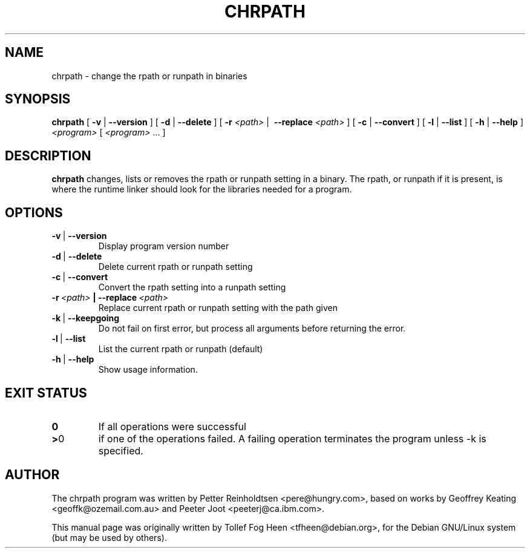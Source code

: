 .\" This program is free software; you can redistribute it and/or modify
.\" it under the terms of the GNU General Public License as published by
.\" the Free Software Foundation; either version 2 of the License, or
.\" (at your option) any later version.
.\"
.\" This program is distributed in the hope that it will be useful,
.\" but WITHOUT ANY WARRANTY; without even the implied warranty of
.\" MERCHANTABILITY or FITNESS FOR A PARTICULAR PURPOSE.  See the
.\" GNU General Public License for more details.
.\"
.\" You should have received a copy of the GNU General Public License
.\" along with this program; if not, write to the Free Software
.\" Foundation, Inc., 59 Temple Place, Suite 330, Boston, MA  02111-1307  USA
.\"
.TH CHRPATH 1 "May 4, 2002" "chrpath" "change rpath/runpath in binaries"
.SH NAME
chrpath \- change the rpath or runpath in binaries
.SH SYNOPSIS
\fBchrpath\fP
[ \fB-v\fP | \fB--version\fP ]
[ \fB-d\fP | \fB--delete\fP ]
[ \fB-r\fP \fI<path>\fP |\  \fB--replace\fP \fI<path>\fP ]
[ \fB-c\fP | \fB--convert\fP ]
[ \fB-l\fP | \fB--list\fP ]
[ \fB-h\fP | \fB--help\fP ]
\fI<program>\fP [ \fI<program>\fP ... ]
.SH DESCRIPTION
\fBchrpath\fP changes, lists or removes the rpath or runpath setting in a
binary.  The rpath, or runpath if it is present, is where the runtime linker
should look for the libraries needed for a program.
.SH OPTIONS
.TP
.BR -v \ |\  --version
Display program version number
.TP
.BR -d \ |\  --delete
Delete current rpath or runpath setting
.TP
.BR -c \ |\  --convert
Convert the rpath setting into a runpath setting
.TP
.BI -r\ \fI<path>\fP\ |\ --replace\ \fI<path>\fP
Replace current rpath or runpath setting with the path given
.TP
.BR -k \ |\  --keepgoing
Do not fail on first error, but process all arguments before returning
the error.
.TP
.BR -l \ |\  --list
List the current rpath or runpath (default)
.TP
.BR -h \ |\  --help
Show usage information.
.SH EXIT STATUS
.TP
.BR 0
If all operations were successful
.TP
.BR > 0
if one of the operations failed.  A failing operation terminates
the program unless -k is specified.

.SH AUTHOR
The chrpath program was written by Petter Reinholdtsen
<pere@hungry.com>, based on works by Geoffrey Keating
<geoffk@ozemail.com.au> and Peeter Joot <peeterj@ca.ibm.com>.

This manual page was originally written by
Tollef Fog Heen <tfheen@debian.org>, for the Debian GNU/Linux
system (but may be used by others).
